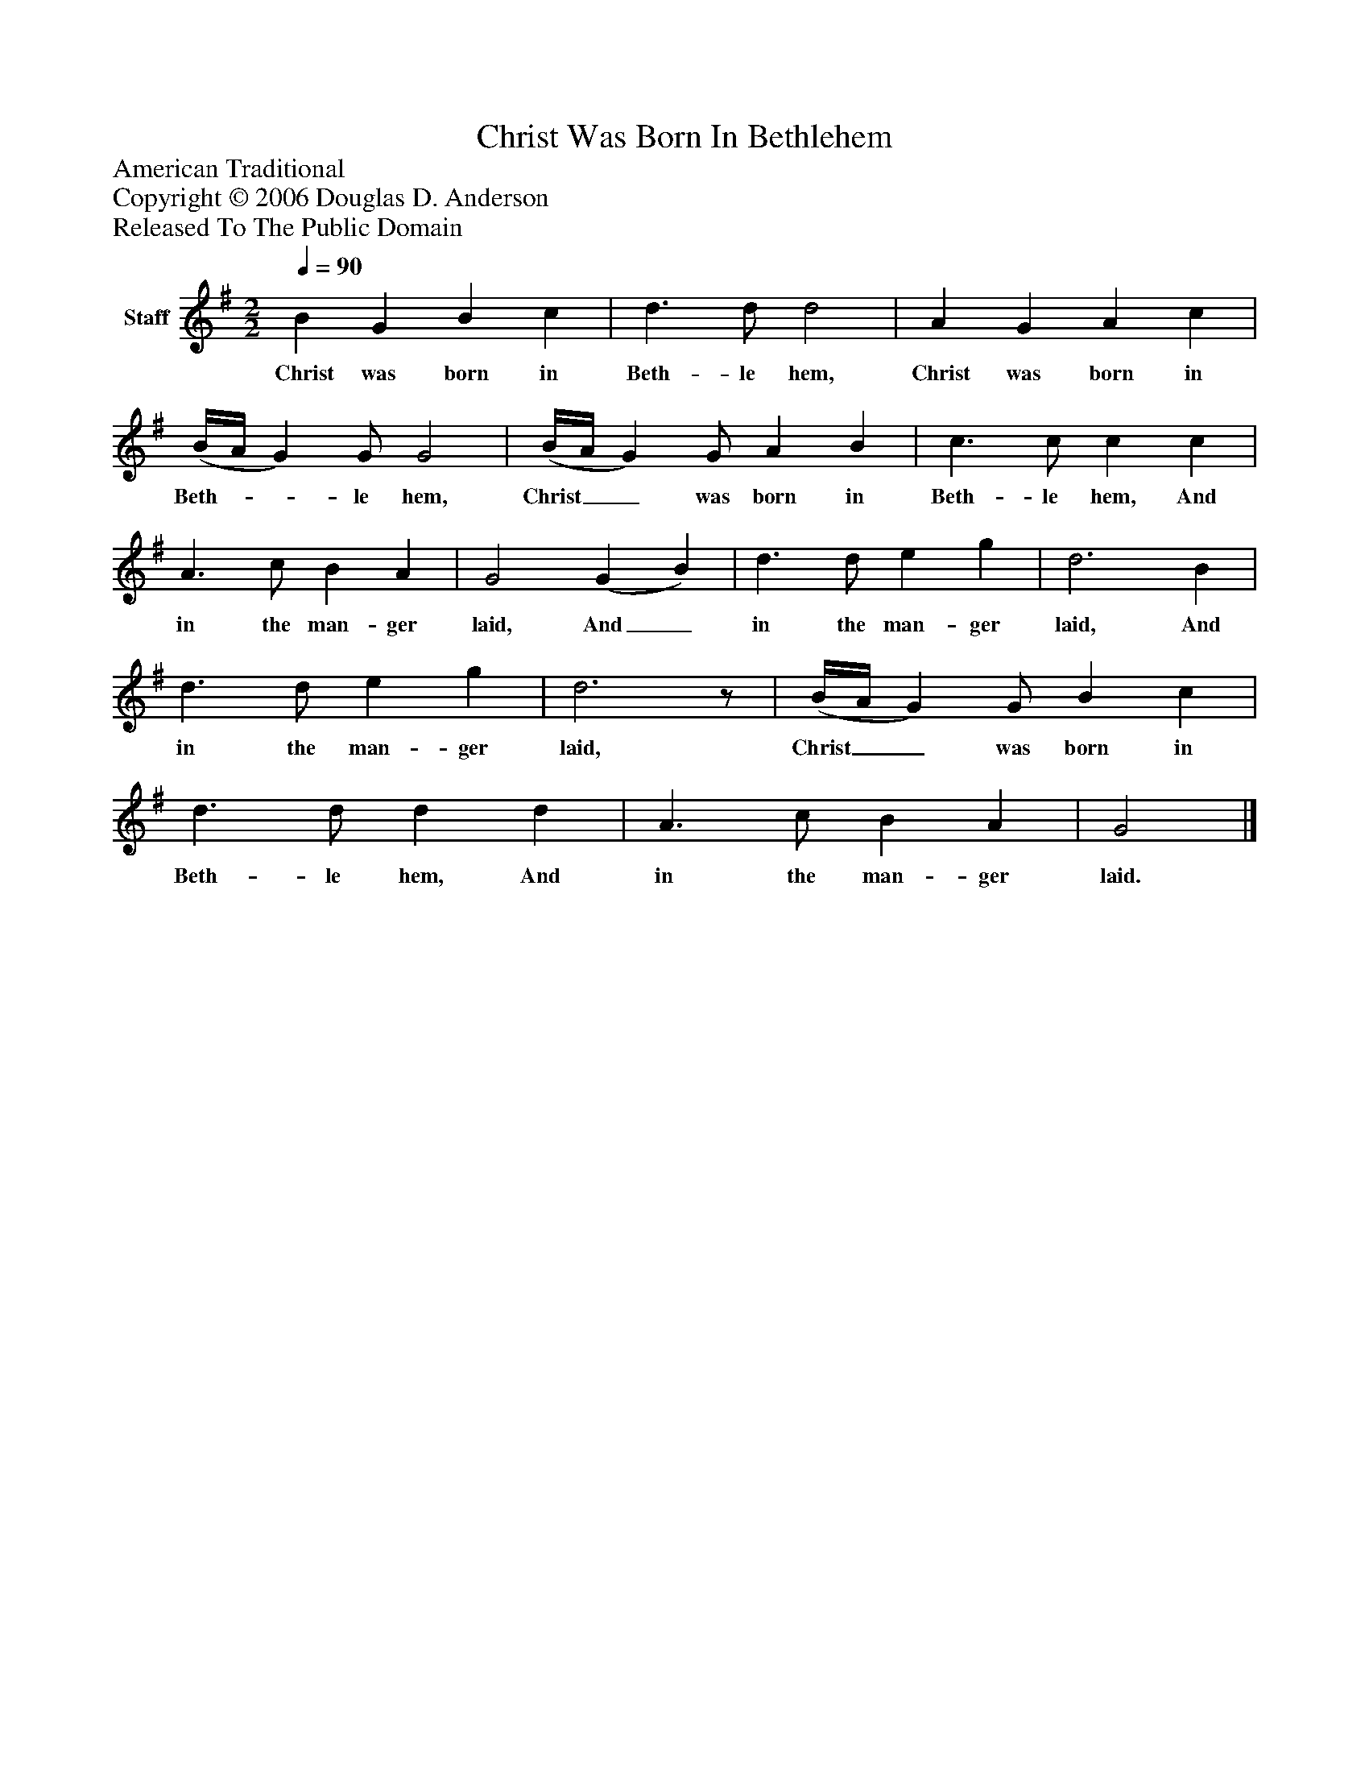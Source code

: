 %%abc-creator mxml2abc 1.4
%%abc-version 2.0
%%continueall true
%%titletrim true
%%titleformat A-1 T C1, Z-1, S-1
X: 0
T: Christ Was Born In Bethlehem
Z: American Traditional
Z: Copyright © 2006 Douglas D. Anderson
Z: Released To The Public Domain
L: 1/4
M: 2/2
Q: 1/4=90
V: P1 name="Staff"
%%MIDI program 1 -1
K: G
[V: P1]  B G B c | d3/ d/ d2 | A G A c | (B/4A/4 G) G/ G2 | (B/4A/4 G) G/ A B | c3/ c/ c c | A3/ c/ B A | G2 (G B) | d3/ d/ e g | d3 B | d3/ d/ e g | d3z/ | (B/4A/4 G) G/ B c | d3/ d/ d d | A3/ c/ B A | G2|]
w: Christ was born in Beth- le hem, Christ was born in Beth-__ le hem, Christ__ was born in Beth- le hem, And in the man- ger laid, And_ in the man- ger laid, And in the man- ger laid, Christ__ was born in Beth- le hem, And in the man- ger laid.

